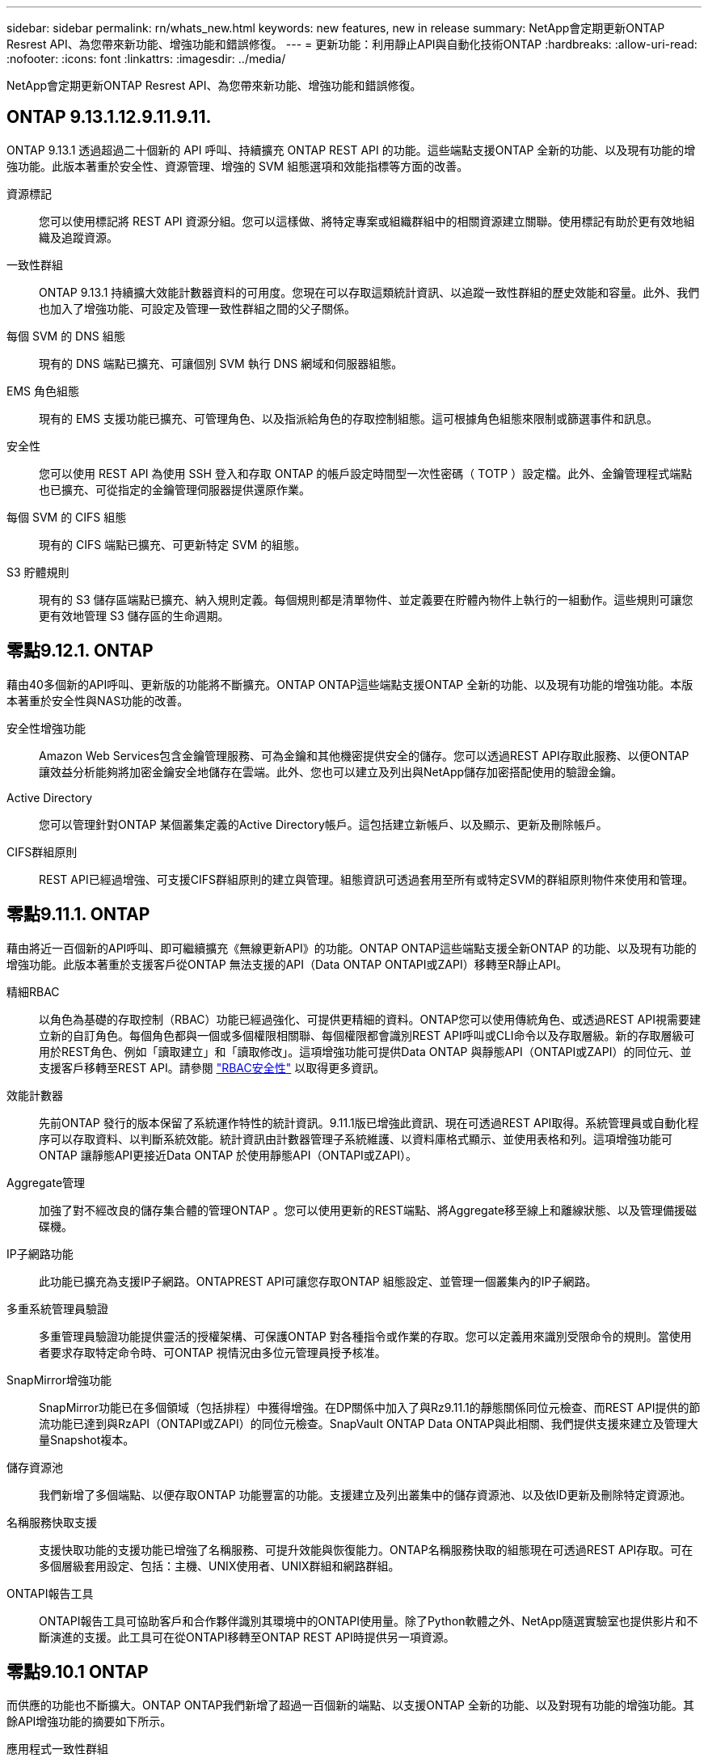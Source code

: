 ---
sidebar: sidebar 
permalink: rn/whats_new.html 
keywords: new features, new in release 
summary: NetApp會定期更新ONTAP Resrest API、為您帶來新功能、增強功能和錯誤修復。 
---
= 更新功能：利用靜止API與自動化技術ONTAP
:hardbreaks:
:allow-uri-read: 
:nofooter: 
:icons: font
:linkattrs: 
:imagesdir: ../media/


[role="lead"]
NetApp會定期更新ONTAP Resrest API、為您帶來新功能、增強功能和錯誤修復。



== ONTAP 9.13.1.12.9.11.9.11.

ONTAP 9.13.1 透過超過二十個新的 API 呼叫、持續擴充 ONTAP REST API 的功能。這些端點支援ONTAP 全新的功能、以及現有功能的增強功能。此版本著重於安全性、資源管理、增強的 SVM 組態選項和效能指標等方面的改善。

資源標記:: 您可以使用標記將 REST API 資源分組。您可以這樣做、將特定專案或組織群組中的相關資源建立關聯。使用標記有助於更有效地組織及追蹤資源。
一致性群組:: ONTAP 9.13.1 持續擴大效能計數器資料的可用度。您現在可以存取這類統計資訊、以追蹤一致性群組的歷史效能和容量。此外、我們也加入了增強功能、可設定及管理一致性群組之間的父子關係。
每個 SVM 的 DNS 組態:: 現有的 DNS 端點已擴充、可讓個別 SVM 執行 DNS 網域和伺服器組態。
EMS 角色組態:: 現有的 EMS 支援功能已擴充、可管理角色、以及指派給角色的存取控制組態。這可根據角色組態來限制或篩選事件和訊息。
安全性:: 您可以使用 REST API 為使用 SSH 登入和存取 ONTAP 的帳戶設定時間型一次性密碼（ TOTP ）設定檔。此外、金鑰管理程式端點也已擴充、可從指定的金鑰管理伺服器提供還原作業。
每個 SVM 的 CIFS 組態:: 現有的 CIFS 端點已擴充、可更新特定 SVM 的組態。
S3 貯體規則:: 現有的 S3 儲存區端點已擴充、納入規則定義。每個規則都是清單物件、並定義要在貯體內物件上執行的一組動作。這些規則可讓您更有效地管理 S3 儲存區的生命週期。




== 零點9.12.1. ONTAP

藉由40多個新的API呼叫、更新版的功能將不斷擴充。ONTAP ONTAP這些端點支援ONTAP 全新的功能、以及現有功能的增強功能。本版本著重於安全性與NAS功能的改善。

安全性增強功能:: Amazon Web Services包含金鑰管理服務、可為金鑰和其他機密提供安全的儲存。您可以透過REST API存取此服務、以便ONTAP 讓效益分析能夠將加密金鑰安全地儲存在雲端。此外、您也可以建立及列出與NetApp儲存加密搭配使用的驗證金鑰。
Active Directory:: 您可以管理針對ONTAP 某個叢集定義的Active Directory帳戶。這包括建立新帳戶、以及顯示、更新及刪除帳戶。
CIFS群組原則:: REST API已經過增強、可支援CIFS群組原則的建立與管理。組態資訊可透過套用至所有或特定SVM的群組原則物件來使用和管理。




== 零點9.11.1. ONTAP

藉由將近一百個新的API呼叫、即可繼續擴充《無線更新API》的功能。ONTAP ONTAP這些端點支援全新ONTAP 的功能、以及現有功能的增強功能。此版本著重於支援客戶從ONTAP 無法支援的API（Data ONTAP ONTAPI或ZAPI）移轉至R靜止API。

精細RBAC:: 以角色為基礎的存取控制（RBAC）功能已經過強化、可提供更精細的資料。ONTAP您可以使用傳統角色、或透過REST API視需要建立新的自訂角色。每個角色都與一個或多個權限相關聯、每個權限都會識別REST API呼叫或CLI命令以及存取層級。新的存取層級可用於REST角色、例如「讀取建立」和「讀取修改」。這項增強功能可提供Data ONTAP 與靜態API（ONTAPI或ZAPI）的同位元、並支援客戶移轉至REST API。請參閱 link:../rest/rbac_overview.html["RBAC安全性"] 以取得更多資訊。
效能計數器:: 先前ONTAP 發行的版本保留了系統運作特性的統計資訊。9.11.1版已增強此資訊、現在可透過REST API取得。系統管理員或自動化程序可以存取資料、以判斷系統效能。統計資訊由計數器管理子系統維護、以資料庫格式顯示、並使用表格和列。這項增強功能可ONTAP 讓靜態API更接近Data ONTAP 於使用靜態API（ONTAPI或ZAPI）。
Aggregate管理:: 加強了對不經改良的儲存集合體的管理ONTAP 。您可以使用更新的REST端點、將Aggregate移至線上和離線狀態、以及管理備援磁碟機。
IP子網路功能:: 此功能已擴充為支援IP子網路。ONTAPREST API可讓您存取ONTAP 組態設定、並管理一個叢集內的IP子網路。
多重系統管理員驗證:: 多重管理員驗證功能提供靈活的授權架構、可保護ONTAP 對各種指令或作業的存取。您可以定義用來識別受限命令的規則。當使用者要求存取特定命令時、可ONTAP 視情況由多位元管理員授予核准。
SnapMirror增強功能:: SnapMirror功能已在多個領域（包括排程）中獲得增強。在DP關係中加入了與Rz9.11.1的靜態關係同位元檢查、而REST API提供的節流功能已達到與RzAPI（ONTAPI或ZAPI）的同位元檢查。SnapVault ONTAP Data ONTAP與此相關、我們提供支援來建立及管理大量Snapshot複本。
儲存資源池:: 我們新增了多個端點、以便存取ONTAP 功能豐富的功能。支援建立及列出叢集中的儲存資源池、以及依ID更新及刪除特定資源池。
名稱服務快取支援:: 支援快取功能的支援功能已增強了名稱服務、可提升效能與恢復能力。ONTAP名稱服務快取的組態現在可透過REST API存取。可在多個層級套用設定、包括：主機、UNIX使用者、UNIX群組和網路群組。
ONTAPI報告工具:: ONTAPI報告工具可協助客戶和合作夥伴識別其環境中的ONTAPI使用量。除了Python軟體之外、NetApp隨選實驗室也提供影片和不斷演進的支援。此工具可在從ONTAPI移轉至ONTAP REST API時提供另一項資源。




== 零點9.10.1 ONTAP

而供應的功能也不斷擴大。ONTAP ONTAP我們新增了超過一百個新的端點、以支援ONTAP 全新的功能、以及對現有功能的增強功能。其餘API增強功能的摘要如下所示。

應用程式一致性群組:: 一致性群組是一組磁碟區、在執行某些作業（例如快照）時、會將這些磁碟區群組在一起。此功能可在一組磁碟區中執行單一磁碟區作業、藉此延伸相同的損毀一致性和資料完整性。對於大型的多Volume工作負載應用程式而言、這項功能非常重要。
SVM移轉:: 您可以將SVM從來源叢集移轉至目的地叢集。新的端點提供完整的控制、包括暫停、恢復、擷取狀態及中止移轉作業的功能。
檔案複製與管理:: Volume層級的檔案複製與管理功能已增強。新的REST端點支援檔案移動、複製及分割作業。
改善S3稽核:: 稽核S3事件是一項安全性改善、可讓您追蹤及記錄特定S3事件。S3稽核事件選取器可依每個SVM設定為每個儲存區。
勒索軟體防禦:: 可偵測可能含有勒索軟體威脅的檔案。ONTAP您可以擷取這些可疑檔案的清單、並將其從磁碟區中移除。
其他安全性增強功能:: 有幾項一般的安全性增強功能可擴充現有的傳輸協定並引進新功能。IPsec、金鑰管理、SSH組態和檔案權限等方面已有改善。
CIFS網域和本機群組:: 叢集與SVM層級已新增CIFS網域支援。您可以擷取網域組態、以及建立和移除慣用的網域控制器。
擴充Volume分析:: Volume分析和指標已透過其他端點進行擴充、以支援熱門檔案、目錄和使用者。
支援增強功能:: 多項新功能增強了支援。自動更新ONTAP 功能可下載並套用最新的軟體更新、讓您的更新版不中斷。您也可以擷取及管理節點產生的記憶體核心傾印。




== 部分9.9.1 ONTAP

而供應器的功能也不斷擴充、ONTAP ONTAP有新的API端點可用於現有ONTAP 的功能、包括SAN連接埠集和Vserver檔案目錄安全性。此外、我們也新增了端點、以支援ONTAP 全新的功能與增強功能。相關文件也有所改善。以下為增強功能的摘要。

將ONTAPI對應至ONTAP Rest 9 API:: 為了協助您將ONTAP 自己的自動化程式碼轉換為REST API、NetApp提供API對應文件。此參考包含每個的ONTAPI呼叫清單和REST API等效值。地圖文件已更新、加入全新ONTAP 的《更新版》、以涵蓋全新的《更新版》、《更新版》。請參閱 https://library.netapp.com/ecm/ecm_download_file/ECMLP2876895["用於REST API對應的ONTAPI"^] 以取得更多資訊。
API端點提供ONTAP 全新的功能、以利更新的功能:: REST API已新增對ONTAP 無法透過ONTAPI API取得的全新功能的支援功能。這包括支援巢狀igroup和Google Cloud Key Management Services。
改善從ONTAPI移轉至REST的支援:: 更多舊版ONTAPI呼叫現在具有對應的REST API等效項目。這包括本機Unix使用者和群組、不需用戶端、SAN連接埠集和磁碟區空間屬性、即可管理NTFS檔案安全性。這些變更也包含在更新的ONTAPI中、以供REST對應文件使用。
增強的線上文件:: 目前、《支援》線上文件參考頁面上的標籤會指出推出每個REST端點或參數時的發行版、包括採用《支援》更新版本的更新版本。ONTAP ONTAP ONTAP




== 部分9.8 ONTAP

由於資料豐富、因此可大幅擴充不景API的廣度和深度。ONTAP ONTAP其中包含多項新功能、可提升您自動化ONTAP 部署及管理功能的能力。此外、支援也已改善、可協助從舊版ONTAPI移轉至REST。

將ONTAPI對應至ONTAP Rest 9 API:: 為了協助您更新ONTAPI自動化、NetApp提供一組需要一或多個輸入參數的ONTAPI呼叫清單、以及將這些呼叫對應到等效ONTAP 的等效的等效的等效的等效的等效的等效的等效的等效的等效的等效的等效的等效指令API呼叫。請參閱 https://library.netapp.com/ecm/ecm_download_file/ECMLP2874886["用於REST API對應的ONTAPI"^] 以取得更多資訊。
API端點提供ONTAP 全新的功能、以利實現全新的功能:: REST API已新增對ONTAP 新核心的支援、無法透過ONTAPI取得這些功能。這包括支援ONTAP REST API以支援SS3儲存區和服務、SnapMirror營運不中斷和檔案系統分析。
擴充支援以增強安全性:: 透過支援多種服務與傳輸協定、包括Azure Key Vault、Google Cloud Key Management Services、IPSec及憑證簽署要求、安全性已獲得增強。
提升簡易性的增強功能:: 利用REST API、提供更有效率且更現代化的工作流程。ONTAP例如、OneClick韌體更新現已可供多種不同類型的韌體使用。
增強的線上文件:: 現在、「樣版」文件頁面上有標籤、指出推出的每個REST端點或參數的版本均為「樣版」、包括9.8版的新增標籤。ONTAP ONTAP
改善從ONTAPI移轉至REST的支援:: 現在更多的舊版ONTAPI呼叫具有對應的REST API等效項目。此外、我們也提供文件來協助識別應使用哪個REST端點來取代現有的ONTAPI呼叫。
擴充效能指標:: REST API的效能指標已經過擴充、包括數個新的儲存設備和網路物件。




== 更新ONTAP

藉由引進三種新的資源類別、每種資源類別都有多個REST端點、藉此延伸出R靜止API的功能範圍：ONTAP ONTAP

* NDMP
* 物件存放區
* SnapLock


此外、還在多個現有資源類別中引進一或多個新的REST端點：ONTAP

* 叢集
* NAS
* 網路
* NVMe
* SAN
* 安全性
* 儲存設備
* 支援




== 部分9.6 ONTAP

支援原創於支援的REST API、可大幅延伸至支援的32個部分。ONTAP ONTAP支援大部分的靜態組態和管理工作的不支援使用支援。ONTAP ONTAP

REST API在ONTAP 32：9.6中包含下列關鍵領域及更多內容：

* 叢集設定
* 傳輸協定組態
* 資源配置
* 效能監控
* 資料保護
* 應用程式感知資料管理

